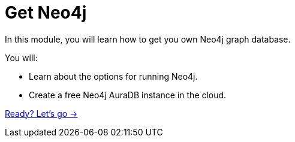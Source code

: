= Get Neo4j
:order: 3

In this module, you will learn how to get you own Neo4j graph database.

You will:

* Learn about the options for running Neo4j.
* Create a free Neo4j AuraDB instance in the cloud.

link:./1-neo4j-options/[Ready? Let's go →, role=btn]
